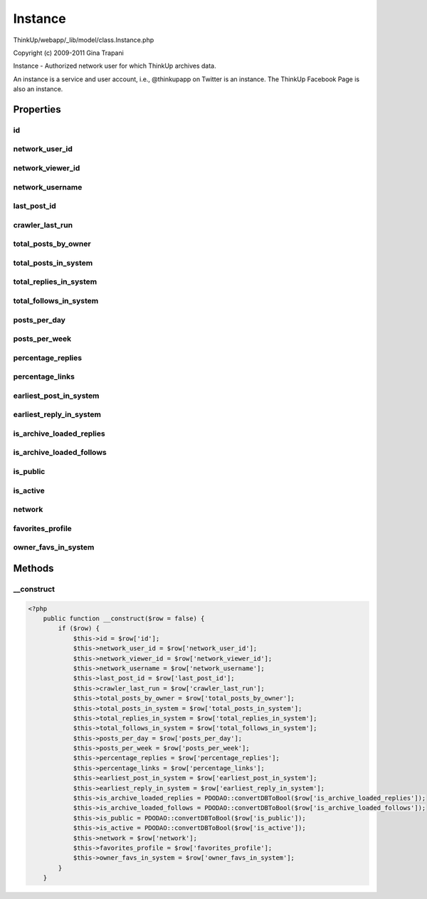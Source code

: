 Instance
========

ThinkUp/webapp/_lib/model/class.Instance.php

Copyright (c) 2009-2011 Gina Trapani

Instance - Authorized network user for which ThinkUp archives data.

An instance is a service and user account, i.e., @thinkupapp on Twitter is an instance. The ThinkUp Facebook Page
is also an instance.


Properties
----------

id
~~



network_user_id
~~~~~~~~~~~~~~~



network_viewer_id
~~~~~~~~~~~~~~~~~



network_username
~~~~~~~~~~~~~~~~



last_post_id
~~~~~~~~~~~~



crawler_last_run
~~~~~~~~~~~~~~~~



total_posts_by_owner
~~~~~~~~~~~~~~~~~~~~



total_posts_in_system
~~~~~~~~~~~~~~~~~~~~~



total_replies_in_system
~~~~~~~~~~~~~~~~~~~~~~~



total_follows_in_system
~~~~~~~~~~~~~~~~~~~~~~~



posts_per_day
~~~~~~~~~~~~~



posts_per_week
~~~~~~~~~~~~~~



percentage_replies
~~~~~~~~~~~~~~~~~~



percentage_links
~~~~~~~~~~~~~~~~



earliest_post_in_system
~~~~~~~~~~~~~~~~~~~~~~~



earliest_reply_in_system
~~~~~~~~~~~~~~~~~~~~~~~~



is_archive_loaded_replies
~~~~~~~~~~~~~~~~~~~~~~~~~



is_archive_loaded_follows
~~~~~~~~~~~~~~~~~~~~~~~~~



is_public
~~~~~~~~~



is_active
~~~~~~~~~



network
~~~~~~~



favorites_profile
~~~~~~~~~~~~~~~~~



owner_favs_in_system
~~~~~~~~~~~~~~~~~~~~





Methods
-------

__construct
~~~~~~~~~~~



.. code-block:: php5

    <?php
        public function __construct($row = false) {
            if ($row) {
                $this->id = $row['id'];
                $this->network_user_id = $row['network_user_id'];
                $this->network_viewer_id = $row['network_viewer_id'];
                $this->network_username = $row['network_username'];
                $this->last_post_id = $row['last_post_id'];
                $this->crawler_last_run = $row['crawler_last_run'];
                $this->total_posts_by_owner = $row['total_posts_by_owner'];
                $this->total_posts_in_system = $row['total_posts_in_system'];
                $this->total_replies_in_system = $row['total_replies_in_system'];
                $this->total_follows_in_system = $row['total_follows_in_system'];
                $this->posts_per_day = $row['posts_per_day'];
                $this->posts_per_week = $row['posts_per_week'];
                $this->percentage_replies = $row['percentage_replies'];
                $this->percentage_links = $row['percentage_links'];
                $this->earliest_post_in_system = $row['earliest_post_in_system'];
                $this->earliest_reply_in_system = $row['earliest_reply_in_system'];
                $this->is_archive_loaded_replies = PDODAO::convertDBToBool($row['is_archive_loaded_replies']);
                $this->is_archive_loaded_follows = PDODAO::convertDBToBool($row['is_archive_loaded_follows']);
                $this->is_public = PDODAO::convertDBToBool($row['is_public']);
                $this->is_active = PDODAO::convertDBToBool($row['is_active']);
                $this->network = $row['network'];
                $this->favorites_profile = $row['favorites_profile'];
                $this->owner_favs_in_system = $row['owner_favs_in_system'];
            }
        }




